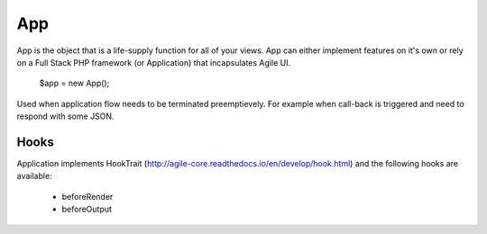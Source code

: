 

.. _app:

===
App
===

.. php:class:: App

App is the object that is a life-supply function for all of your views. App can
either implement features on it's own or rely on a Full Stack PHP framework (or Application)
that incapsulates Agile UI.

    $app = new App();


.. php:method:: terminate(output)

Used when application flow needs to be terminated preemptievely. For example when
call-back is triggered and need to respond with some JSON.

Hooks
=====

Application implements HookTrait (http://agile-core.readthedocs.io/en/develop/hook.html)
and the following hooks are available:

 - beforeRender
 - beforeOutput

